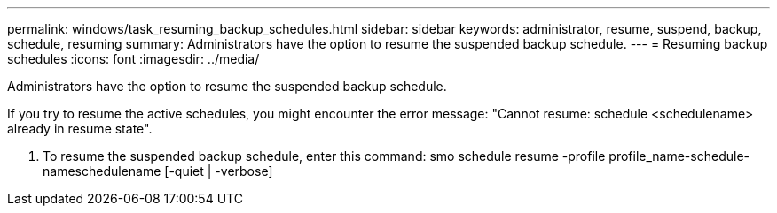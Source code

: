 ---
permalink: windows/task_resuming_backup_schedules.html
sidebar: sidebar
keywords: administrator, resume, suspend, backup, schedule, resuming
summary: Administrators have the option to resume the suspended backup schedule.
---
= Resuming backup schedules
:icons: font
:imagesdir: ../media/

[.lead]
Administrators have the option to resume the suspended backup schedule.

If you try to resume the active schedules, you might encounter the error message: "Cannot resume: schedule <schedulename> already in resume state".

. To resume the suspended backup schedule, enter this command: smo schedule resume -profile profile_name-schedule-nameschedulename [-quiet | -verbose]
